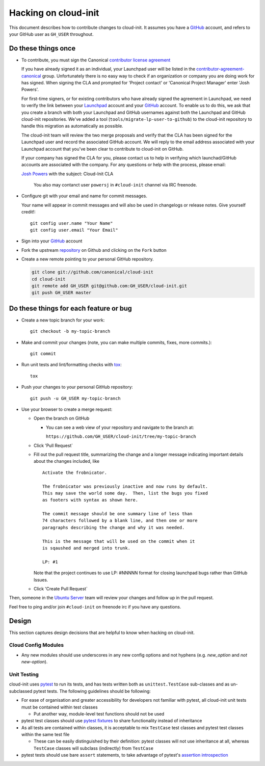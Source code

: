 *********************
Hacking on cloud-init
*********************

This document describes how to contribute changes to cloud-init.
It assumes you have a `GitHub`_ account, and refers to your GitHub user
as ``GH_USER`` throughout.

Do these things once
====================

* To contribute, you must sign the Canonical `contributor license agreement`_

  If you have already signed it as an individual, your Launchpad user will be
  listed in the `contributor-agreement-canonical`_ group.  Unfortunately there
  is no easy way to check if an organization or company you are doing work for
  has signed.  When signing the CLA and prompted for 'Project contact' or
  'Canonical Project Manager' enter 'Josh Powers'.

  For first-time signers, or for existing contributors who have already signed
  the agreement in Launchpad, we need to verify the link between your
  `Launchpad`_ account and your `GitHub`_ account.  To enable us to do this, we
  ask that you create a branch with both your Launchpad and GitHub usernames
  against both the Launchpad and GitHub cloud-init repositories.  We've added a
  tool (``tools/migrate-lp-user-to-github``) to the cloud-init repository to
  handle this migration as automatically as possible.

  The cloud-init team will review the two merge proposals and verify
  that the CLA has been signed for the Launchpad user and record the
  associated GitHub account.  We will reply to the email address
  associated with your Launchpad account that you've been clear to
  contribute to cloud-init on GitHub.

  If your company has signed the CLA for you, please contact us to help
  in verifying which launchad/GitHub accounts are associated with the
  company.  For any questions or help with the process, please email:

  `Josh Powers <mailto:josh.powers@canonical.com>`_ with the subject: Cloud-Init CLA

   You also may contanct user ``powersj`` in ``#cloud-init`` channel via IRC freenode.

* Configure git with your email and name for commit messages.

  Your name will appear in commit messages and will also be used in
  changelogs or release notes.  Give yourself credit!::

    git config user.name "Your Name"
    git config user.email "Your Email"

* Sign into your `GitHub`_ account

* Fork the upstream `repository`_ on Github and clicking on the ``Fork`` button

* Create a new remote pointing to your personal GitHub repository.

  .. code:: sh

    git clone git://github.com/canonical/cloud-init
    cd cloud-init
    git remote add GH_USER git@github.com:GH_USER/cloud-init.git
    git push GH_USER master

.. _GitHub: https://github.com
.. _Launchpad: https://launchpad.net
.. _repository: https://github.com/canonical/cloud-init
.. _contributor license agreement: https://ubuntu.com/legal/contributors
.. _contributor-agreement-canonical: https://launchpad.net/%7Econtributor-agreement-canonical/+members

Do these things for each feature or bug
=======================================

* Create a new topic branch for your work::

    git checkout -b my-topic-branch

* Make and commit your changes (note, you can make multiple commits,
  fixes, more commits.)::

    git commit

* Run unit tests and lint/formatting checks with `tox`_::

    tox

* Push your changes to your personal GitHub repository::

    git push -u GH_USER my-topic-branch

* Use your browser to create a merge request:

  - Open the branch on GitHub

    - You can see a web view of your repository and navigate to the branch at:

      ``https://github.com/GH_USER/cloud-init/tree/my-topic-branch``

  - Click 'Pull Request`
  - Fill out the pull request title, summarizing the change and a longer
    message indicating important details about the changes included, like ::

      Activate the frobnicator.

      The frobnicator was previously inactive and now runs by default.
      This may save the world some day.  Then, list the bugs you fixed
      as footers with syntax as shown here.

      The commit message should be one summary line of less than
      74 characters followed by a blank line, and then one or more
      paragraphs describing the change and why it was needed.

      This is the message that will be used on the commit when it
      is sqaushed and merged into trunk.

      LP: #1

    Note that the project continues to use LP: #NNNNN format for closing
    launchpad bugs rather than GitHub Issues.

  - Click 'Create Pull Request`

Then, someone in the `Ubuntu Server`_ team will review your changes and
follow up in the pull request.

Feel free to ping and/or join ``#cloud-init`` on freenode irc if you
have any questions.

.. _tox: https://tox.readthedocs.io/en/latest/
.. _Ubuntu Server: https://github.com/orgs/canonical/teams/ubuntu-server

Design
======

This section captures design decisions that are helpful to know when
hacking on cloud-init.

Cloud Config Modules
--------------------

* Any new modules should use underscores in any new config options and not
  hyphens (e.g. `new_option` and *not* `new-option`).

Unit Testing
------------

cloud-init uses `pytest`_ to run its tests, and has tests written both
as ``unittest.TestCase`` sub-classes and as un-subclassed pytest tests.
The following guidelines should be following:

* For ease of organisation and greater accessibility for developers not
  familiar with pytest, all cloud-init unit tests must be contained
  within test classes

  * Put another way, module-level test functions should not be used

* pytest test classes should use `pytest fixtures`_ to share
  functionality instead of inheritance
* As all tests are contained within classes, it is acceptable to mix
  ``TestCase`` test classes and pytest test classes within the same
  test file

  * These can be easily distinguished by their definition: pytest
    classes will not use inheritance at all, whereas ``TestCase``
    classes will subclass (indirectly) from ``TestCase``

* pytest tests should use bare ``assert`` statements, to take advantage
  of pytest's `assertion introspection`_

.. _pytest: https://docs.pytest.org/
.. _pytest fixtures: https://docs.pytest.org/en/latest/fixture.html
.. _assertion introspection: https://docs.pytest.org/en/latest/assert.html
